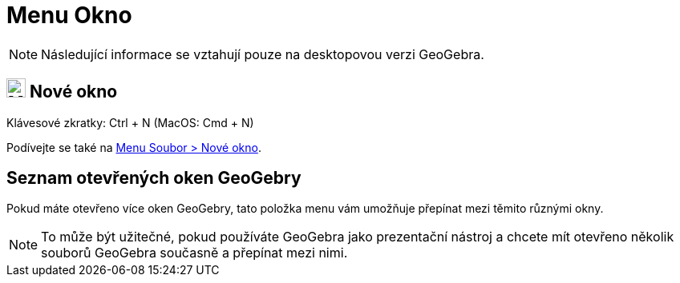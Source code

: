 = Menu Okno
:page-en: Window_Menu
ifdef::env-github[:imagesdir: /cs/modules/ROOT/assets/images]

[NOTE]
====

Následující informace se vztahují pouze na desktopovou verzi GeoGebra.

====

== image:Menu_New.png[Menu New.png,width=24,height=24] Nové okno

Klávesové zkratky: [.kcode]#Ctrl# + [.kcode]#N# (MacOS: [.kcode]#Cmd# + [.kcode]#N#)

Podívejte se také na xref:/File_Menu.adoc[Menu Soubor > Nové okno].

== Seznam otevřených oken GeoGebry

Pokud máte otevřeno více oken GeoGebry, tato položka menu vám umožňuje přepínat mezi těmito různými okny.

[NOTE]
====

To může být užitečné, pokud používáte GeoGebra jako prezentační nástroj a chcete mít otevřeno několik souborů GeoGebra současně a přepínat mezi nimi.

====
